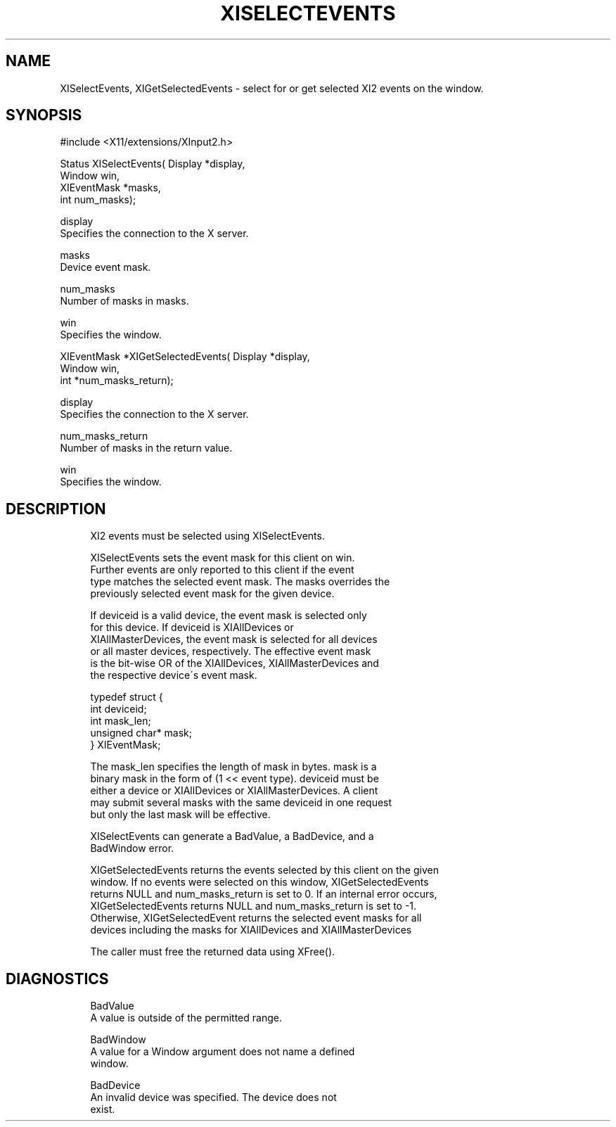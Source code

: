 '\" t
.\"     Title: xiselectevents
.\"    Author: [FIXME: author] [see http://docbook.sf.net/el/author]
.\" Generator: DocBook XSL Stylesheets v1.75.2 <http://docbook.sf.net/>
.\"      Date: 08/04/2010
.\"    Manual: [FIXME: manual]
.\"    Source: [FIXME: source]
.\"  Language: English
.\"
.TH "XISELECTEVENTS" "libmansuffix" "08/04/2010" "[FIXME: source]" "[FIXME: manual]"
.\" -----------------------------------------------------------------
.\" * set default formatting
.\" -----------------------------------------------------------------
.\" disable hyphenation
.nh
.\" disable justification (adjust text to left margin only)
.ad l
.\" -----------------------------------------------------------------
.\" * MAIN CONTENT STARTS HERE *
.\" -----------------------------------------------------------------
.SH "NAME"
XISelectEvents, XIGetSelectedEvents \- select for or get selected XI2 events on the window\&.
.SH "SYNOPSIS"
.sp
.nf
#include <X11/extensions/XInput2\&.h>
.fi
.sp
.nf
Status XISelectEvents( Display *display,
                       Window win,
                       XIEventMask *masks,
                       int num_masks);
.fi
.sp
.nf
display
       Specifies the connection to the X server\&.
.fi
.sp
.nf
masks
       Device event mask\&.
.fi
.sp
.nf
num_masks
       Number of masks in masks\&.
.fi
.sp
.nf
win
       Specifies the window\&.
.fi
.sp
.nf
XIEventMask *XIGetSelectedEvents( Display *display,
                                  Window win,
                                  int *num_masks_return);
.fi
.sp
.nf
display
       Specifies the connection to the X server\&.
.fi
.sp
.nf
num_masks_return
       Number of masks in the return value\&.
.fi
.sp
.nf
win
       Specifies the window\&.
.fi
.SH "DESCRIPTION"
.sp
.if n \{\
.RS 4
.\}
.nf
XI2 events must be selected using XISelectEvents\&.
.fi
.if n \{\
.RE
.\}
.sp
.if n \{\
.RS 4
.\}
.nf
XISelectEvents sets the event mask for this client on win\&.
Further events are only reported to this client if the event
type matches the selected event mask\&. The masks overrides the
previously selected event mask for the given device\&.
.fi
.if n \{\
.RE
.\}
.sp
.if n \{\
.RS 4
.\}
.nf
If deviceid is a valid device, the event mask is selected only
for this device\&. If deviceid is XIAllDevices or
XIAllMasterDevices, the event mask is selected for all devices
or all master devices, respectively\&. The effective event mask
is the bit\-wise OR of the XIAllDevices, XIAllMasterDevices and
the respective device\'s event mask\&.
.fi
.if n \{\
.RE
.\}
.sp
.if n \{\
.RS 4
.\}
.nf
typedef struct {
    int deviceid;
    int mask_len;
    unsigned char* mask;
} XIEventMask;
.fi
.if n \{\
.RE
.\}
.sp
.if n \{\
.RS 4
.\}
.nf
The mask_len specifies the length of mask in bytes\&. mask is a
binary mask in the form of (1 << event type)\&. deviceid must be
either a device or XIAllDevices or XIAllMasterDevices\&. A client
may submit several masks with the same deviceid in one request
but only the last mask will be effective\&.
.fi
.if n \{\
.RE
.\}
.sp
.if n \{\
.RS 4
.\}
.nf
XISelectEvents can generate a BadValue, a BadDevice, and a
BadWindow error\&.
.fi
.if n \{\
.RE
.\}
.sp
.if n \{\
.RS 4
.\}
.nf
XIGetSelectedEvents returns the events selected by this client on the given
window\&. If no events were selected on this window, XIGetSelectedEvents
returns NULL and num_masks_return is set to 0\&. If an internal error occurs,
XIGetSelectedEvents returns NULL and num_masks_return is set to \-1\&.
Otherwise, XIGetSelectedEvent returns the selected event masks for all
devices including the masks for XIAllDevices and XIAllMasterDevices
.fi
.if n \{\
.RE
.\}
.sp
.if n \{\
.RS 4
.\}
.nf
The caller must free the returned data using XFree()\&.
.fi
.if n \{\
.RE
.\}
.SH "DIAGNOSTICS"
.sp
.if n \{\
.RS 4
.\}
.nf
BadValue
       A value is outside of the permitted range\&.
.fi
.if n \{\
.RE
.\}
.sp
.if n \{\
.RS 4
.\}
.nf
BadWindow
       A value for a Window argument does not name a defined
       window\&.
.fi
.if n \{\
.RE
.\}
.sp
.if n \{\
.RS 4
.\}
.nf
BadDevice
       An invalid device was specified\&. The device does not
       exist\&.
.fi
.if n \{\
.RE
.\}
